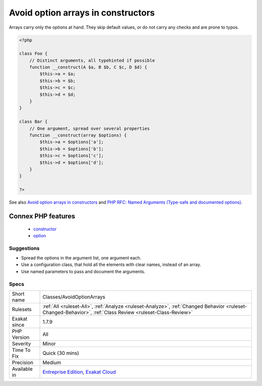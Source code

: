 .. _classes-avoidoptionarrays:

.. _avoid-option-arrays-in-constructors:

Avoid option arrays in constructors
+++++++++++++++++++++++++++++++++++

.. meta::
	:description:
		Avoid option arrays in constructors: Avoid option arrays in constructors.
	:twitter:card: summary_large_image
	:twitter:site: @exakat
	:twitter:title: Avoid option arrays in constructors
	:twitter:description: Avoid option arrays in constructors: Avoid option arrays in constructors
	:twitter:creator: @exakat
	:twitter:image:src: https://www.exakat.io/wp-content/uploads/2020/06/logo-exakat.png
	:og:image: https://www.exakat.io/wp-content/uploads/2020/06/logo-exakat.png
	:og:title: Avoid option arrays in constructors
	:og:type: article
	:og:description: Avoid option arrays in constructors
	:og:url: https://exakat.readthedocs.io/en/latest/Reference/Rules/Avoid option arrays in constructors.html
	:og:locale: en
.. raw:: html	<script type="application/ld+json">{"@context":"https:\/\/schema.org","@graph":[{"@type":"WebPage","@id":"https:\/\/php-tips.readthedocs.io\/en\/latest\/Reference\/Rules\/Classes\/AvoidOptionArrays.html","url":"https:\/\/php-tips.readthedocs.io\/en\/latest\/Reference\/Rules\/Classes\/AvoidOptionArrays.html","name":"Avoid option arrays in constructors","isPartOf":{"@id":"https:\/\/www.exakat.io\/"},"datePublished":"Mon, 03 Feb 2025 17:19:52 +0000","dateModified":"Mon, 03 Feb 2025 17:19:52 +0000","description":"Avoid option arrays in constructors","inLanguage":"en-US","potentialAction":[{"@type":"ReadAction","target":["https:\/\/exakat.readthedocs.io\/en\/latest\/Avoid option arrays in constructors.html"]}]},{"@type":"WebSite","@id":"https:\/\/www.exakat.io\/","url":"https:\/\/www.exakat.io\/","name":"Exakat","description":"Smart PHP static analysis","inLanguage":"en-US"}]}</script>Avoid option arrays in constructors. Use one parameter per injected element.

Arrays carry only the options at hand. They skip default values, or do not carry any checks and are prone to typos.

.. code-block:: php
   
   <?php
   
   class Foo {
       // Distinct arguments, all typehinted if possible
       function __construct(A $a, B $b, C $c, D $d) {
           $this->a = $a;
           $this->b = $b;
           $this->c = $c;
           $this->d = $d;
       }
   }
   
   class Bar {
       // One argument, spread over several properties
       function __construct(array $options) {
           $this->a = $options['a'];
           $this->b = $options['b'];
           $this->c = $options['c'];
           $this->d = $options['d'];
       }
   }
   
   ?>

See also `Avoid option arrays in constructors <http://bestpractices.thecodingmachine.com/php/design_beautiful_classes_and_methods.html#avoid-option-arrays-in-constructors>`_ and `PHP RFC: Named Arguments (Type-safe and documented options) <https://wiki.php.net/rfc/named_params#type-safe_and_documented_options>`_.

Connex PHP features
-------------------

  + `constructor <https://php-dictionary.readthedocs.io/en/latest/dictionary/constructor.ini.html>`_
  + `option <https://php-dictionary.readthedocs.io/en/latest/dictionary/option.ini.html>`_


Suggestions
___________

* Spread the options in the argument list, one argument each.
* Use a configuration class, that hold all the elements with clear names, instead of an array.
* Use named parameters to pass and document the arguments.




Specs
_____

+--------------+------------------------------------------------------------------------------------------------------------------------------------------------------------+
| Short name   | Classes/AvoidOptionArrays                                                                                                                                  |
+--------------+------------------------------------------------------------------------------------------------------------------------------------------------------------+
| Rulesets     | :ref:`All <ruleset-All>`, :ref:`Analyze <ruleset-Analyze>`, :ref:`Changed Behavior <ruleset-Changed-Behavior>`, :ref:`Class Review <ruleset-Class-Review>` |
+--------------+------------------------------------------------------------------------------------------------------------------------------------------------------------+
| Exakat since | 1.7.9                                                                                                                                                      |
+--------------+------------------------------------------------------------------------------------------------------------------------------------------------------------+
| PHP Version  | All                                                                                                                                                        |
+--------------+------------------------------------------------------------------------------------------------------------------------------------------------------------+
| Severity     | Minor                                                                                                                                                      |
+--------------+------------------------------------------------------------------------------------------------------------------------------------------------------------+
| Time To Fix  | Quick (30 mins)                                                                                                                                            |
+--------------+------------------------------------------------------------------------------------------------------------------------------------------------------------+
| Precision    | Medium                                                                                                                                                     |
+--------------+------------------------------------------------------------------------------------------------------------------------------------------------------------+
| Available in | `Entreprise Edition <https://www.exakat.io/entreprise-edition>`_, `Exakat Cloud <https://www.exakat.io/exakat-cloud/>`_                                    |
+--------------+------------------------------------------------------------------------------------------------------------------------------------------------------------+


